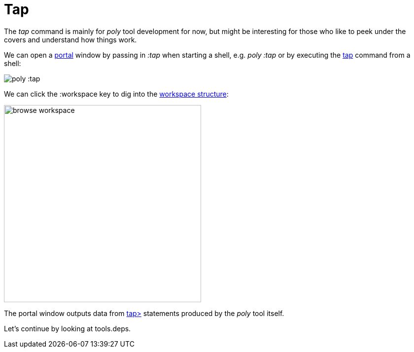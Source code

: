 = Tap

The _tap_ command is mainly for _poly_ tool development for now,
but might be interesting for those who like to peek under the covers and understand how things work.

We can open a https://github.com/djblue/portal[portal] window by passing in _:tap_ when starting a shell,
e.g. _poly :tap_ or by executing the xref:commands.adoc#tap[tap] command from a shell:

image::images/tap/tap-shell.png[alt=poly :tap]

We can click the :workspace key to dig into the
https://app.gitbook.com/o/-LAhrWK-mSHRqiTNUTDP/s/-Mj2L4VeP3frziYOoQWC/~/changes/124/workspace-structure[workspace structure]:

image::images/tap/tap-workspace.png[alt=browse workspace,width=400]

The portal window outputs data from https://clojuredocs.org/clojure.core/tap%3E[tap>]
statements produced by the _poly_ tool itself.

Let's continue by looking at tools.deps.
